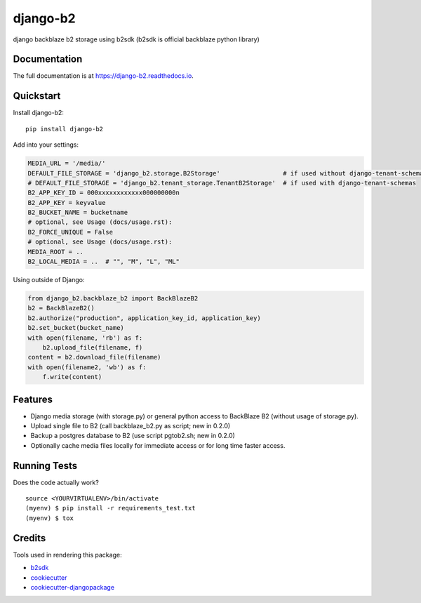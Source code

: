 =============================
django-b2
=============================

.. image:: https://badge.fury.io/py/django-b2.svg
    :target: https://badge.fury.io/py/django-b2

.. image:: https://travis-ci.org/pyutil/django-b2.svg?branch=master
    :target: https://travis-ci.org/pyutil/django-b2

.. image:: https://codecov.io/gh/pyutil/django-b2/branch/master/graph/badge.svg
    :target: https://codecov.io/gh/pyutil/django-b2

django backblaze b2 storage using b2sdk (b2sdk is official backblaze python library)

Documentation
-------------

The full documentation is at https://django-b2.readthedocs.io.

Quickstart
----------

Install django-b2::

    pip install django-b2

Add into your settings:

.. code-block:: python

    MEDIA_URL = '/media/'
    DEFAULT_FILE_STORAGE = 'django_b2.storage.B2Storage'                 # if used without django-tenant-schemas
    # DEFAULT_FILE_STORAGE = 'django_b2.tenant_storage.TenantB2Storage'  # if used with django-tenant-schemas
    B2_APP_KEY_ID = 000xxxxxxxxxxxx000000000n
    B2_APP_KEY = keyvalue
    B2_BUCKET_NAME = bucketname
    # optional, see Usage (docs/usage.rst):
    B2_FORCE_UNIQUE = False
    # optional, see Usage (docs/usage.rst):
    MEDIA_ROOT = ..
    B2_LOCAL_MEDIA = ..  # "", "M", "L", "ML"

Using outside of Django:

.. code-block:: python

    from django_b2.backblaze_b2 import BackBlazeB2
    b2 = BackBlazeB2()
    b2.authorize("production", application_key_id, application_key)
    b2.set_bucket(bucket_name)
    with open(filename, 'rb') as f:
        b2.upload_file(filename, f)
    content = b2.download_file(filename)
    with open(filename2, 'wb') as f:
        f.write(content)


Features
--------

- Django media storage (with storage.py) or general python access to BackBlaze B2 (without usage of storage.py).
- Upload single file to B2 (call backblaze_b2.py as script; new in 0.2.0)
- Backup a postgres database to B2 (use script pgtob2.sh; new in 0.2.0)
- Optionally cache media files locally for immediate access or for long time faster access.

Running Tests
-------------

Does the code actually work?

::

    source <YOURVIRTUALENV>/bin/activate
    (myenv) $ pip install -r requirements_test.txt
    (myenv) $ tox

Credits
-------

Tools used in rendering this package:

*  b2sdk_
*  cookiecutter_
*  `cookiecutter-djangopackage`_

.. _b2sdk: https://github.com/Backblaze/b2-sdk-python
.. _cookiecutter: https://github.com/audreyr/cookiecutter
.. _`cookiecutter-djangopackage`: https://github.com/pydanny/cookiecutter-djangopackage
